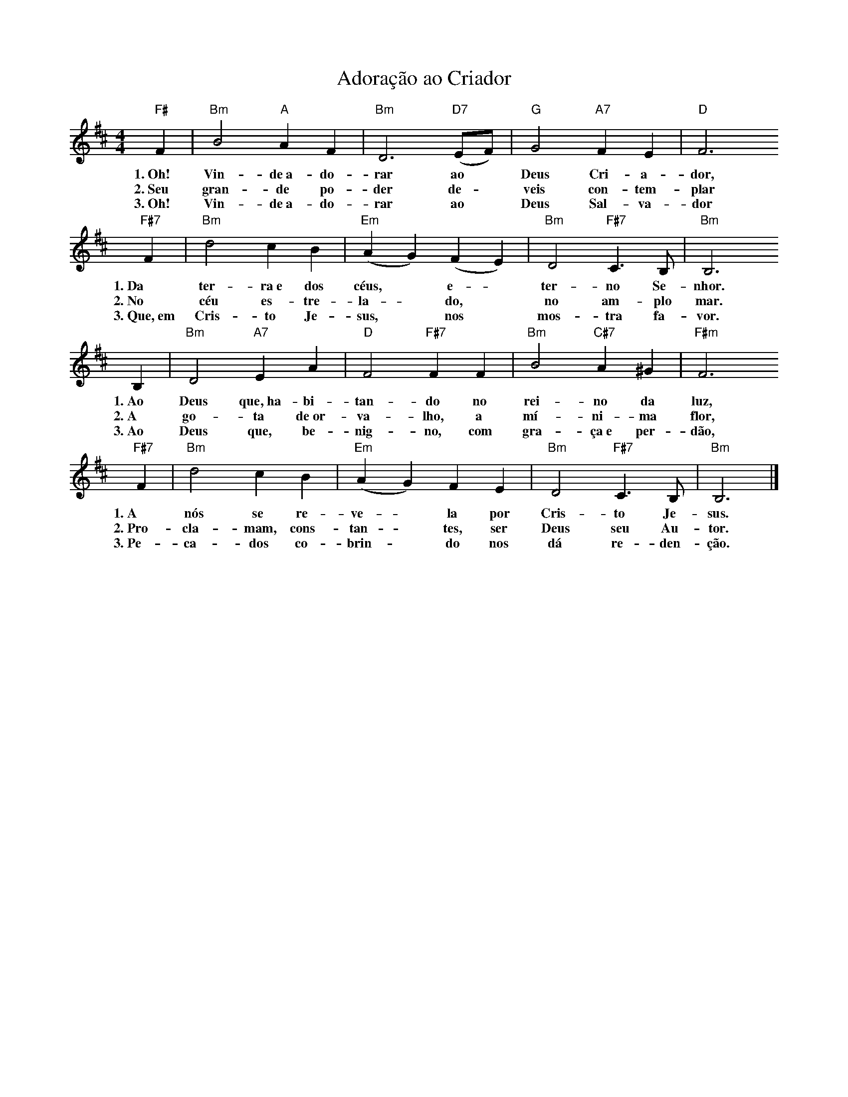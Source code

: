 X:023
T:Adoração ao Criador
M:4/4
L:1/4
K:D
V:S
"F#" F | "Bm" B2 "A" A  F | "Bm" D3 "D7" (E/2F/2) | "G" G2 "A7" F E | "D" F3
w:1.~Oh! Vin-de~a-do-rar ao ~ Deus Cri-a-dor,
w:2.~Seu gran-de po-der de- ~ veis con-tem-plar
w:3.~Oh! Vin-de~a-do-rar ao ~ Deus Sal-va-dor
"F#7" F | "Bm" d2 c B | "Em" (AG) (FE) | "Bm" D2 "F#7" C3/2 B,/2 | "Bm" B,3
w:1.~Da ter-ra~e dos céus, ~ e- ~ ter-no Se-nhor.
w:2.~No céu es-tre-la- ~ do, ~ no am-plo mar.
w:3.~Que,~em Cris-to Je-sus, ~ nos ~ mos-tra fa-vor.
B, | "Bm" D2 "A7" E A | "D" F2 "F#7" F  F | "Bm" B2 "C#7" A ^G | "F#m" F3
w:1.~Ao Deus que,~ha-bi-tan-do no rei-no da luz,
w:2.~A go-ta de~or-va-lho, a mí-ni-ma flor,
w:3.~Ao Deus que, be-nig-no, com gra-ça~e per-dão,
"F#7" F | "Bm" d2 c B | "Em" (AG) F E | "Bm" D2 "F#7" C3/2 B,/2 | "Bm" B,3 |]
w:1.~A nós se re-ve- ~ la por Cris-to Je-sus.
w:2.~Pro-cla-mam, cons-tan- ~ tes, ser Deus seu Au-tor.
w:3.~Pe-ca-dos co-brin- ~ do nos dá re-den-ção.
